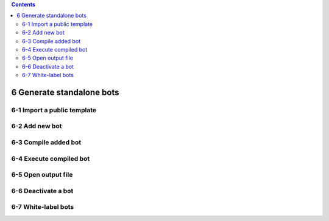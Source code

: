 .. role:: raw-latex(raw)
   :format: latex
..

.. contents::
   :depth: 3
..

6 Generate standalone bots
==========================

6-1 Import a public template
----------------------------

.. image:: ../Images/Screenshot_54.png

.. image:: ../Images/Screenshot_55.png

6-2 Add new bot
---------------

.. image:: ../Images/Screenshot_56.png

.. image:: ../Images/Screenshot_57.png

.. image:: ../Images/Screenshot_58.png

6-3 Compile added bot
---------------------

.. image:: ../Images/Screenshot_59.png

6-4 Execute compiled bot
------------------------

.. image:: ../Images/Screenshot_60.png

.. image:: ../Images/Screenshot_61.png

.. image:: ../Images/Screenshot_66.png

6-5 Open output file
--------------------

.. image:: ../Images/Screenshot_62.png

.. image:: ../Images/Screenshot_63.png

6-6 Deactivate a bot
--------------------

.. image:: ../Images/Screenshot_64.png

.. image:: ../Images/Screenshot_65.png

6-7 White-label bots
--------------------

.. image:: ../Images/Screenshot_108.png

.. image:: ../Images/Screenshot_109.png
